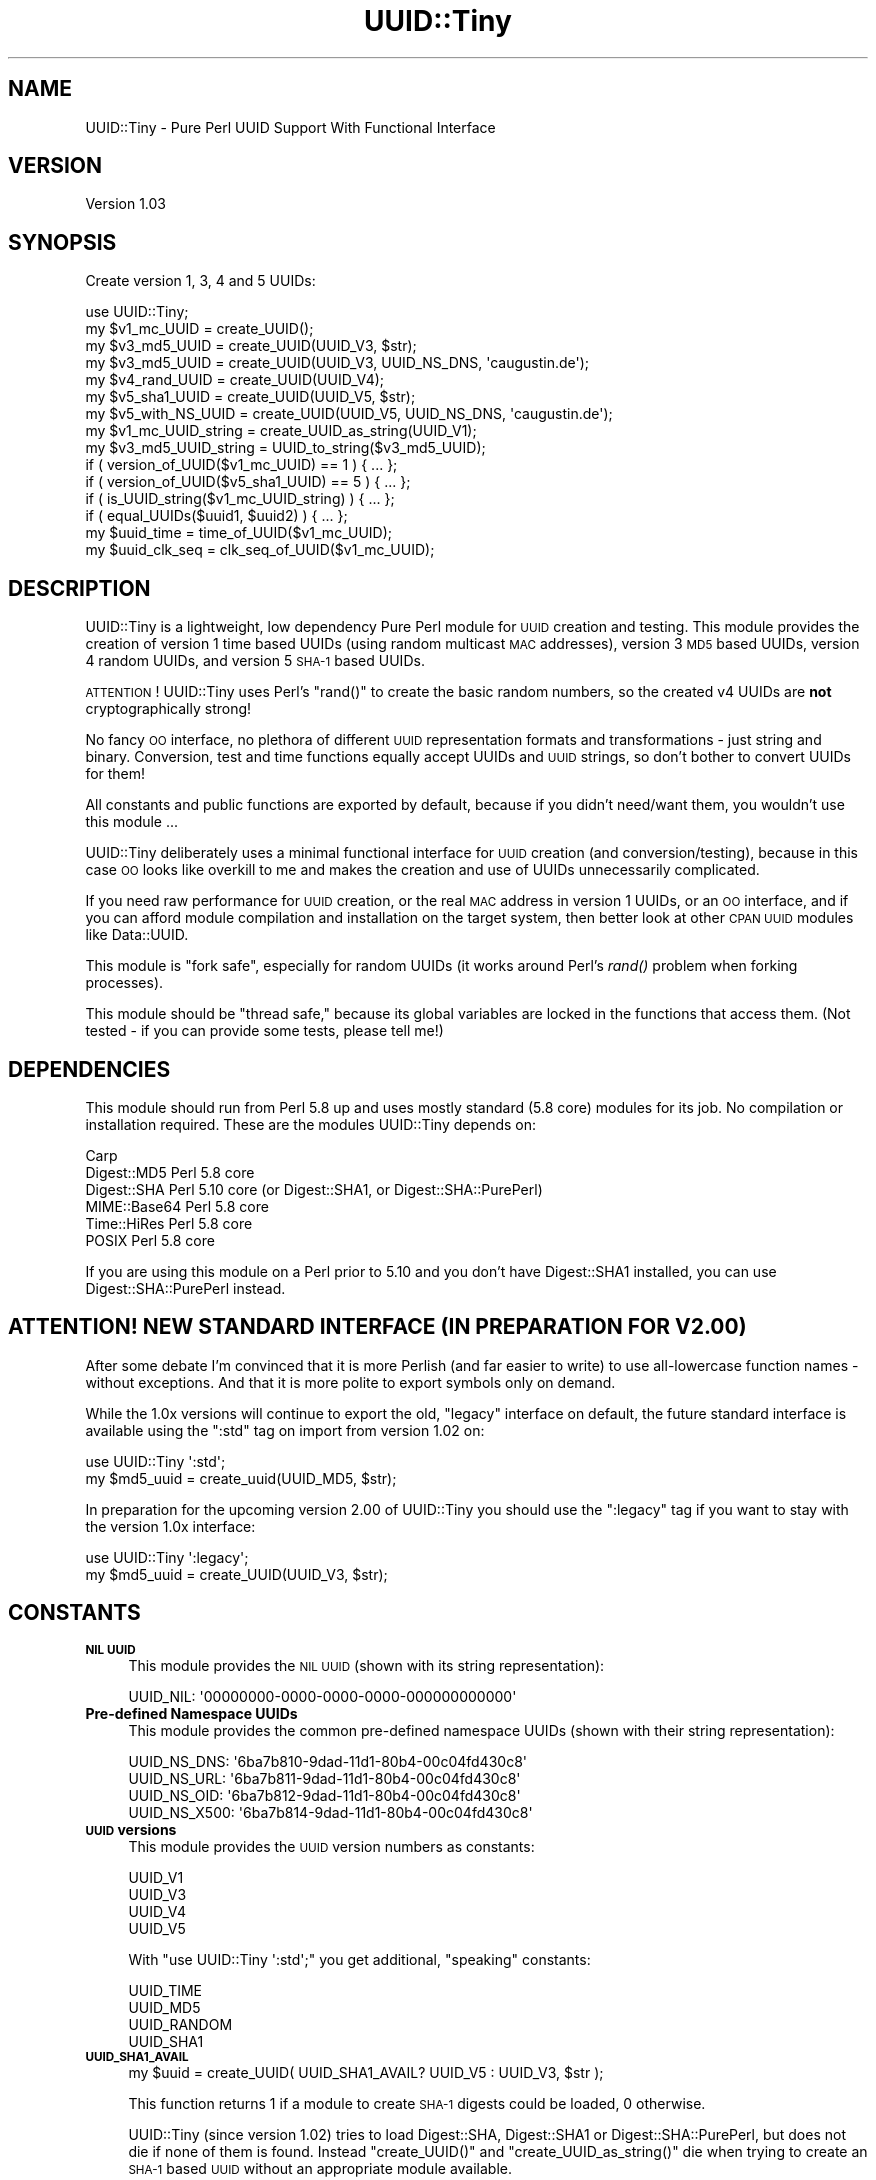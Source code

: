 .\" Automatically generated by Pod::Man 2.25 (Pod::Simple 3.16)
.\"
.\" Standard preamble:
.\" ========================================================================
.de Sp \" Vertical space (when we can't use .PP)
.if t .sp .5v
.if n .sp
..
.de Vb \" Begin verbatim text
.ft CW
.nf
.ne \\$1
..
.de Ve \" End verbatim text
.ft R
.fi
..
.\" Set up some character translations and predefined strings.  \*(-- will
.\" give an unbreakable dash, \*(PI will give pi, \*(L" will give a left
.\" double quote, and \*(R" will give a right double quote.  \*(C+ will
.\" give a nicer C++.  Capital omega is used to do unbreakable dashes and
.\" therefore won't be available.  \*(C` and \*(C' expand to `' in nroff,
.\" nothing in troff, for use with C<>.
.tr \(*W-
.ds C+ C\v'-.1v'\h'-1p'\s-2+\h'-1p'+\s0\v'.1v'\h'-1p'
.ie n \{\
.    ds -- \(*W-
.    ds PI pi
.    if (\n(.H=4u)&(1m=24u) .ds -- \(*W\h'-12u'\(*W\h'-12u'-\" diablo 10 pitch
.    if (\n(.H=4u)&(1m=20u) .ds -- \(*W\h'-12u'\(*W\h'-8u'-\"  diablo 12 pitch
.    ds L" ""
.    ds R" ""
.    ds C` ""
.    ds C' ""
'br\}
.el\{\
.    ds -- \|\(em\|
.    ds PI \(*p
.    ds L" ``
.    ds R" ''
'br\}
.\"
.\" Escape single quotes in literal strings from groff's Unicode transform.
.ie \n(.g .ds Aq \(aq
.el       .ds Aq '
.\"
.\" If the F register is turned on, we'll generate index entries on stderr for
.\" titles (.TH), headers (.SH), subsections (.SS), items (.Ip), and index
.\" entries marked with X<> in POD.  Of course, you'll have to process the
.\" output yourself in some meaningful fashion.
.ie \nF \{\
.    de IX
.    tm Index:\\$1\t\\n%\t"\\$2"
..
.    nr % 0
.    rr F
.\}
.el \{\
.    de IX
..
.\}
.\"
.\" Accent mark definitions (@(#)ms.acc 1.5 88/02/08 SMI; from UCB 4.2).
.\" Fear.  Run.  Save yourself.  No user-serviceable parts.
.    \" fudge factors for nroff and troff
.if n \{\
.    ds #H 0
.    ds #V .8m
.    ds #F .3m
.    ds #[ \f1
.    ds #] \fP
.\}
.if t \{\
.    ds #H ((1u-(\\\\n(.fu%2u))*.13m)
.    ds #V .6m
.    ds #F 0
.    ds #[ \&
.    ds #] \&
.\}
.    \" simple accents for nroff and troff
.if n \{\
.    ds ' \&
.    ds ` \&
.    ds ^ \&
.    ds , \&
.    ds ~ ~
.    ds /
.\}
.if t \{\
.    ds ' \\k:\h'-(\\n(.wu*8/10-\*(#H)'\'\h"|\\n:u"
.    ds ` \\k:\h'-(\\n(.wu*8/10-\*(#H)'\`\h'|\\n:u'
.    ds ^ \\k:\h'-(\\n(.wu*10/11-\*(#H)'^\h'|\\n:u'
.    ds , \\k:\h'-(\\n(.wu*8/10)',\h'|\\n:u'
.    ds ~ \\k:\h'-(\\n(.wu-\*(#H-.1m)'~\h'|\\n:u'
.    ds / \\k:\h'-(\\n(.wu*8/10-\*(#H)'\z\(sl\h'|\\n:u'
.\}
.    \" troff and (daisy-wheel) nroff accents
.ds : \\k:\h'-(\\n(.wu*8/10-\*(#H+.1m+\*(#F)'\v'-\*(#V'\z.\h'.2m+\*(#F'.\h'|\\n:u'\v'\*(#V'
.ds 8 \h'\*(#H'\(*b\h'-\*(#H'
.ds o \\k:\h'-(\\n(.wu+\w'\(de'u-\*(#H)/2u'\v'-.3n'\*(#[\z\(de\v'.3n'\h'|\\n:u'\*(#]
.ds d- \h'\*(#H'\(pd\h'-\w'~'u'\v'-.25m'\f2\(hy\fP\v'.25m'\h'-\*(#H'
.ds D- D\\k:\h'-\w'D'u'\v'-.11m'\z\(hy\v'.11m'\h'|\\n:u'
.ds th \*(#[\v'.3m'\s+1I\s-1\v'-.3m'\h'-(\w'I'u*2/3)'\s-1o\s+1\*(#]
.ds Th \*(#[\s+2I\s-2\h'-\w'I'u*3/5'\v'-.3m'o\v'.3m'\*(#]
.ds ae a\h'-(\w'a'u*4/10)'e
.ds Ae A\h'-(\w'A'u*4/10)'E
.    \" corrections for vroff
.if v .ds ~ \\k:\h'-(\\n(.wu*9/10-\*(#H)'\s-2\u~\d\s+2\h'|\\n:u'
.if v .ds ^ \\k:\h'-(\\n(.wu*10/11-\*(#H)'\v'-.4m'^\v'.4m'\h'|\\n:u'
.    \" for low resolution devices (crt and lpr)
.if \n(.H>23 .if \n(.V>19 \
\{\
.    ds : e
.    ds 8 ss
.    ds o a
.    ds d- d\h'-1'\(ga
.    ds D- D\h'-1'\(hy
.    ds th \o'bp'
.    ds Th \o'LP'
.    ds ae ae
.    ds Ae AE
.\}
.rm #[ #] #H #V #F C
.\" ========================================================================
.\"
.IX Title "UUID::Tiny 3"
.TH UUID::Tiny 3 "2010-01-31" "perl v5.14.2" "User Contributed Perl Documentation"
.\" For nroff, turn off justification.  Always turn off hyphenation; it makes
.\" way too many mistakes in technical documents.
.if n .ad l
.nh
.SH "NAME"
UUID::Tiny \- Pure Perl UUID Support With Functional Interface
.SH "VERSION"
.IX Header "VERSION"
Version 1.03
.SH "SYNOPSIS"
.IX Header "SYNOPSIS"
Create version 1, 3, 4 and 5 UUIDs:
.PP
.Vb 1
\&    use UUID::Tiny;
\&
\&    my $v1_mc_UUID         = create_UUID();
\&    my $v3_md5_UUID        = create_UUID(UUID_V3, $str);
\&    my $v3_md5_UUID        = create_UUID(UUID_V3, UUID_NS_DNS, \*(Aqcaugustin.de\*(Aq);
\&    my $v4_rand_UUID       = create_UUID(UUID_V4);
\&    my $v5_sha1_UUID       = create_UUID(UUID_V5, $str);
\&    my $v5_with_NS_UUID    = create_UUID(UUID_V5, UUID_NS_DNS, \*(Aqcaugustin.de\*(Aq);
\&
\&    my $v1_mc_UUID_string  = create_UUID_as_string(UUID_V1);
\&    my $v3_md5_UUID_string = UUID_to_string($v3_md5_UUID);
\&
\&    if ( version_of_UUID($v1_mc_UUID) == 1   ) { ... };
\&    if ( version_of_UUID($v5_sha1_UUID) == 5 ) { ... };
\&    if ( is_UUID_string($v1_mc_UUID_string)  ) { ... };
\&    if ( equal_UUIDs($uuid1, $uuid2)         ) { ... };
\&
\&    my $uuid_time    = time_of_UUID($v1_mc_UUID);
\&    my $uuid_clk_seq = clk_seq_of_UUID($v1_mc_UUID);
.Ve
.SH "DESCRIPTION"
.IX Header "DESCRIPTION"
UUID::Tiny is a lightweight, low dependency Pure Perl module for \s-1UUID\s0
creation and testing. This module provides the creation of version 1 time
based UUIDs (using random multicast \s-1MAC\s0 addresses), version 3 \s-1MD5\s0 based UUIDs,
version 4 random UUIDs, and version 5 \s-1SHA\-1\s0 based UUIDs.
.PP
\&\s-1ATTENTION\s0! UUID::Tiny uses Perl's \f(CW\*(C`rand()\*(C'\fR to create the basic random
numbers, so the created v4 UUIDs are \fBnot\fR cryptographically strong!
.PP
No fancy \s-1OO\s0 interface, no plethora of different \s-1UUID\s0 representation formats
and transformations \- just string and binary. Conversion, test and time
functions equally accept UUIDs and \s-1UUID\s0 strings, so don't bother to convert
UUIDs for them!
.PP
All constants and public functions are exported by default, because if you
didn't need/want them, you wouldn't use this module ...
.PP
UUID::Tiny deliberately uses a minimal functional interface for \s-1UUID\s0 creation
(and conversion/testing), because in this case \s-1OO\s0 looks like overkill to me
and makes the creation and use of UUIDs unnecessarily complicated.
.PP
If you need raw performance for \s-1UUID\s0 creation, or the real \s-1MAC\s0 address in
version 1 UUIDs, or an \s-1OO\s0 interface, and if you can afford module compilation
and installation on the target system, then better look at other \s-1CPAN\s0 \s-1UUID\s0
modules like Data::UUID.
.PP
This module is \*(L"fork safe\*(R", especially for random UUIDs (it works around
Perl's \fIrand()\fR problem when forking processes).
.PP
This module should be \*(L"thread safe,\*(R" because its global variables
are locked in the functions that access them. (Not tested \- if you can provide
some tests, please tell me!)
.SH "DEPENDENCIES"
.IX Header "DEPENDENCIES"
This module should run from Perl 5.8 up and uses mostly standard (5.8 core)
modules for its job. No compilation or installation required. These are the
modules UUID::Tiny depends on:
.PP
.Vb 6
\&    Carp
\&    Digest::MD5   Perl 5.8 core
\&    Digest::SHA   Perl 5.10 core (or Digest::SHA1, or Digest::SHA::PurePerl)
\&    MIME::Base64  Perl 5.8 core
\&    Time::HiRes   Perl 5.8 core
\&    POSIX         Perl 5.8 core
.Ve
.PP
If you are using this module on a Perl prior to 5.10 and you don't have
Digest::SHA1 installed, you can use Digest::SHA::PurePerl instead.
.SH "ATTENTION! NEW STANDARD INTERFACE (IN PREPARATION FOR V2.00)"
.IX Header "ATTENTION! NEW STANDARD INTERFACE (IN PREPARATION FOR V2.00)"
After some debate I'm convinced that it is more Perlish (and far easier to
write) to use all-lowercase function names \- without exceptions. And that it
is more polite to export symbols only on demand.
.PP
While the 1.0x versions will continue to export the old, \*(L"legacy\*(R" interface on
default, the future standard interface is available using the \f(CW\*(C`:std\*(C'\fR tag on
import from version 1.02 on:
.PP
.Vb 2
\&    use UUID::Tiny \*(Aq:std\*(Aq;
\&    my $md5_uuid = create_uuid(UUID_MD5, $str);
.Ve
.PP
In preparation for the upcoming version 2.00 of UUID::Tiny you should use the
\&\f(CW\*(C`:legacy\*(C'\fR tag if you want to stay with the version 1.0x interface:
.PP
.Vb 2
\&    use UUID::Tiny \*(Aq:legacy\*(Aq;
\&    my $md5_uuid = create_UUID(UUID_V3, $str);
.Ve
.SH "CONSTANTS"
.IX Header "CONSTANTS"
.IP "\fB\s-1NIL\s0 \s-1UUID\s0\fR" 4
.IX Item "NIL UUID"
This module provides the \s-1NIL\s0 \s-1UUID\s0 (shown with its string representation):
.Sp
.Vb 1
\&    UUID_NIL: \*(Aq00000000\-0000\-0000\-0000\-000000000000\*(Aq
.Ve
.IP "\fBPre-defined Namespace UUIDs\fR" 4
.IX Item "Pre-defined Namespace UUIDs"
This module provides the common pre-defined namespace UUIDs (shown with their
string representation):
.Sp
.Vb 4
\&    UUID_NS_DNS:  \*(Aq6ba7b810\-9dad\-11d1\-80b4\-00c04fd430c8\*(Aq
\&    UUID_NS_URL:  \*(Aq6ba7b811\-9dad\-11d1\-80b4\-00c04fd430c8\*(Aq
\&    UUID_NS_OID:  \*(Aq6ba7b812\-9dad\-11d1\-80b4\-00c04fd430c8\*(Aq
\&    UUID_NS_X500: \*(Aq6ba7b814\-9dad\-11d1\-80b4\-00c04fd430c8\*(Aq
.Ve
.IP "\fB\s-1UUID\s0 versions\fR" 4
.IX Item "UUID versions"
This module provides the \s-1UUID\s0 version numbers as constants:
.Sp
.Vb 4
\&    UUID_V1
\&    UUID_V3
\&    UUID_V4
\&    UUID_V5
.Ve
.Sp
With \f(CW\*(C`use UUID::Tiny \*(Aq:std\*(Aq;\*(C'\fR you get additional, \*(L"speaking\*(R" constants:
.Sp
.Vb 4
\&    UUID_TIME
\&    UUID_MD5
\&    UUID_RANDOM
\&    UUID_SHA1
.Ve
.IP "\fB\s-1UUID_SHA1_AVAIL\s0\fR" 4
.IX Item "UUID_SHA1_AVAIL"
.Vb 1
\&    my $uuid = create_UUID( UUID_SHA1_AVAIL? UUID_V5 : UUID_V3, $str );
.Ve
.Sp
This function returns 1 if a module to create \s-1SHA\-1\s0 digests could be loaded, 0
otherwise.
.Sp
UUID::Tiny (since version 1.02) tries to load Digest::SHA, Digest::SHA1 or
Digest::SHA::PurePerl, but does not die if none of them is found. Instead
\&\f(CW\*(C`create_UUID()\*(C'\fR and \f(CW\*(C`create_UUID_as_string()\*(C'\fR die when trying to create an
\&\s-1SHA\-1\s0 based \s-1UUID\s0 without an appropriate module available.
.SH "FUNCTIONS"
.IX Header "FUNCTIONS"
All public functions are exported by default (they should not collide with
other functions).
.PP
\&\f(CW\*(C`create_UUID()\*(C'\fR creates standard binary UUIDs in network byte order
(\s-1MSB\s0 first), \f(CW\*(C`create_UUID_as_string()\*(C'\fR creates the standard string
represantion of UUIDs.
.PP
All query and test functions (except \f(CW\*(C`is_UUID_string\*(C'\fR) accept both
representations.
.IP "\fB\f(BIcreate_UUID()\fB\fR, \fB\f(BIcreate_uuid()\fB\fR (:std)" 4
.IX Item "create_UUID(), create_uuid() (:std)"
.Vb 7
\&    my $v1_mc_UUID   = create_UUID();
\&    my $v1_mc_UUID   = create_UUID(UUID_V1);
\&    my $v3_md5_UUID  = create_UUID(UUID_V3, $ns_uuid, $name_or_filehandle);
\&    my $v3_md5_UUID  = create_UUID(UUID_V3, $name_or_filehandle);
\&    my $v4_rand_UUID = create_UUID(UUID_V4);
\&    my $v5_sha1_UUID = create_UUID(UUID_V5, $ns_uuid, $name_or_filehandle);
\&    my $v5_sha1_UUID = create_UUID(UUID_V5, $name_or_filehandle);
.Ve
.Sp
Creates a binary \s-1UUID\s0 in network byte order (\s-1MSB\s0 first). For v3 and v5 UUIDs a
\&\f(CW\*(C`SCALAR\*(C'\fR (normally a string), \f(CW\*(C`GLOB\*(C'\fR (\*(L"classic\*(R" file handle) or \f(CW\*(C`IO\*(C'\fR object
(i.e. \f(CW\*(C`IO::File\*(C'\fR) can be used; files have to be opened for reading.
.Sp
I found no hint if and how UUIDs should be created from file content. It seems
to be undefined, but it is useful \- so I would suggest to use \s-1UUID_NIL\s0 as the
namespace \s-1UUID\s0, because no \*(L"real name\*(R" is used; \s-1UUID_NIL\s0 is used by default if
a namespace \s-1UUID\s0 is missing (only 2 arguments are used).
.IP "\fB\f(BIcreate_UUID_as_string()\fB\fR, \fB\f(BIcreate_uuid_as_string()\fB\fR (:std)" 4
.IX Item "create_UUID_as_string(), create_uuid_as_string() (:std)"
Similar to \f(CW\*(C`create_UUID\*(C'\fR, but creates a \s-1UUID\s0 string.
.IP "\fB\f(BIis_UUID_string()\fB\fR, \fB\f(BIis_uuid_string()\fB\fR (:std)" 4
.IX Item "is_UUID_string(), is_uuid_string() (:std)"
.Vb 1
\&    my $bool = is_UUID_string($str);
.Ve
.IP "\fB\f(BIUUID_to_string()\fB\fR, \fB\f(BIuuid_to_string()\fB\fR (:std)" 4
.IX Item "UUID_to_string(), uuid_to_string() (:std)"
.Vb 1
\&    my $uuid_str = UUID_to_string($uuid);
.Ve
.Sp
This function returns \f(CW$uuid\fR unchanged if it is a \s-1UUID\s0 string already.
.IP "\fB\f(BIstring_to_UUID()\fB\fR, \fB\f(BIstring_to_uuid()\fB\fR (:std)" 4
.IX Item "string_to_UUID(), string_to_uuid() (:std)"
.Vb 1
\&    my $uuid = string_to_UUID($uuid_str);
.Ve
.Sp
This function returns \f(CW$uuid_str\fR unchanged if it is a \s-1UUID\s0 already.
.Sp
In addition to the standard \s-1UUID\s0 string representation and its \s-1URN\s0 forms
(starting with \f(CW\*(C`urn:uuid:\*(C'\fR or \f(CW\*(C`uuid:\*(C'\fR), this function accepts 32 digit hex
strings, variants with different positions of \f(CW\*(C`\-\*(C'\fR and Base64 encoded UUIDs.
.Sp
Throws an exception if string can't be interpreted as a \s-1UUID\s0.
.Sp
If you want to make shure to have a \*(L"pure\*(R" standard \s-1UUID\s0 representation, check
with \f(CW\*(C`is_UUID_string\*(C'\fR!
.IP "\fB\f(BIversion_of_UUID()\fB\fR, \fB\f(BIversion_of_uuid()\fB\fR (:std)" 4
.IX Item "version_of_UUID(), version_of_uuid() (:std)"
.Vb 1
\&    my $version = version_of_UUID($uuid);
.Ve
.Sp
This function accepts binary and string UUIDs.
.IP "\fB\f(BItime_of_UUID()\fB\fR, \fB\f(BItime_of_uuid()\fB\fR (:std)" 4
.IX Item "time_of_UUID(), time_of_uuid() (:std)"
.Vb 1
\&    my $uuid_time = time_of_UUID($uuid);
.Ve
.Sp
This function accepts UUIDs and \s-1UUID\s0 strings. Returns the time as a floating
point value, so use \f(CW\*(C`int()\*(C'\fR to get a \f(CW\*(C`time()\*(C'\fR compatible value.
.Sp
Returns \f(CW\*(C`undef\*(C'\fR if the \s-1UUID\s0 is not version 1.
.IP "\fB\f(BIclk_seq_of_UUID()\fB\fR, \fB\f(BIclk_seq_of_uuid()\fB\fR (:std)" 4
.IX Item "clk_seq_of_UUID(), clk_seq_of_uuid() (:std)"
.Vb 1
\&    my $uuid_clk_seq = clk_seq_of_UUID($uuid);
.Ve
.Sp
This function accepts UUIDs and \s-1UUID\s0 strings. Returns the clock sequence for a
version 1 \s-1UUID\s0. Returns \f(CW\*(C`undef\*(C'\fR if \s-1UUID\s0 is not version 1.
.IP "\fB\f(BIequal_UUIDs()\fB\fR, \fB\f(BIequal_uuids()\fB\fR (:std)" 4
.IX Item "equal_UUIDs(), equal_uuids() (:std)"
.Vb 1
\&    my $bool = equal_UUIDs($uuid1, $uuid2);
.Ve
.Sp
Returns true if the provided UUIDs are equal. Accepts UUIDs and \s-1UUID\s0 strings
(can be mixed).
.SH "DISCUSSION"
.IX Header "DISCUSSION"
.IP "\fBWhy version 1 only with random multi-cast \s-1MAC\s0 addresses?\fR" 4
.IX Item "Why version 1 only with random multi-cast MAC addresses?"
The random multi-cast \s-1MAC\s0 address gives privacy, and getting the real \s-1MAC\s0
address with Perl is really dirty (and slow);
.IP "\fBShould version 3 or version 5 be used?\fR" 4
.IX Item "Should version 3 or version 5 be used?"
Using \s-1SHA\-1\s0 reduces the probabillity of collisions and provides a better
\&\*(L"randomness\*(R" of the resulting \s-1UUID\s0 compared to \s-1MD5\s0. Version 5 is recommended
in \s-1RFC\s0 4122 if backward compatibility is not an issue.
.Sp
Using \s-1MD5\s0 (version 3) has a better performance. This could be important with
creating UUIDs from file content rather than names.
.SH "UUID DEFINITION"
.IX Header "UUID DEFINITION"
See \s-1RFC\s0 4122 (<http://www.ietf.org/rfc/rfc4122.txt>) for technical details on
UUIDs.
.SH "AUTHOR"
.IX Header "AUTHOR"
Christian Augustin, \f(CW\*(C`<mail at caugustin.de>\*(C'\fR
.SH "CONTRIBUTORS"
.IX Header "CONTRIBUTORS"
Some of this code is based on UUID::Generator by \s-1ITO\s0 Nobuaki
<banb@cpan.org>. But that module is announced to be marked as
\&\*(L"deprecated\*(R" in the future and it is much too complicated for my liking.
.PP
So I decided to reduce it to the necessary parts and to re-implement those
parts with a functional interface ...
.PP
Jesse Vincent, \f(CW\*(C`<jesse at bestpractical.com>\*(C'\fR, improved version 1.02 with
his tips and a heavy refactoring.
.SH "BUGS"
.IX Header "BUGS"
Please report any bugs or feature requests to \f(CW\*(C`bug\-uuid\-tiny at rt.cpan.org\*(C'\fR,
or through the web interface at
http://rt.cpan.org/NoAuth/ReportBug.html?Queue=UUID\-Tiny <http://rt.cpan.org/NoAuth/ReportBug.html?Queue=UUID-Tiny>.
I will be notified, and then you'll automatically be notified of progress on
your bug as I make changes.
.SH "SUPPORT"
.IX Header "SUPPORT"
You can find documentation for this module with the perldoc command.
.PP
.Vb 1
\&    perldoc UUID::Tiny
.Ve
.PP
You can also look for information at:
.IP "\(bu" 4
\&\s-1RT:\s0 \s-1CPAN\s0's request tracker
.Sp
http://rt.cpan.org/NoAuth/Bugs.html?Dist=UUID\-Tiny <http://rt.cpan.org/NoAuth/Bugs.html?Dist=UUID-Tiny>
.IP "\(bu" 4
AnnoCPAN: Annotated \s-1CPAN\s0 documentation
.Sp
http://annocpan.org/dist/UUID\-Tiny <http://annocpan.org/dist/UUID-Tiny>
.IP "\(bu" 4
\&\s-1CPAN\s0 Ratings
.Sp
http://cpanratings.perl.org/d/UUID\-Tiny <http://cpanratings.perl.org/d/UUID-Tiny>
.IP "\(bu" 4
Search \s-1CPAN\s0
.Sp
http://search.cpan.org/dist/UUID\-Tiny/ <http://search.cpan.org/dist/UUID-Tiny/>
.SH "ACKNOWLEDGEMENTS"
.IX Header "ACKNOWLEDGEMENTS"
Kudos to \s-1ITO\s0 Nobuaki <banb@cpan.org> for his UUID::Generator::PurePerl
module! My work is based on his code, and without it I would've been lost with
all those incomprehensible \s-1RFC\s0 texts and C codes ...
.PP
Thanks to Jesse Vincent (\f(CW\*(C`<jesse at bestpractical.com>\*(C'\fR) for his feedback, tips and refactoring!
.SH "COPYRIGHT & LICENSE"
.IX Header "COPYRIGHT & LICENSE"
Copyright 2009, 2010 Christian Augustin, all rights reserved.
.PP
This program is free software; you can redistribute it and/or modify it
under the same terms as Perl itself.
.PP
\&\s-1ITO\s0 Nobuaki has very graciously given me permission to take over copyright for
the portions of code that are copied from or resemble his work (see
rt.cpan.org #53642 <https://rt.cpan.org/Public/Bug/Display.html?id=53642>).
